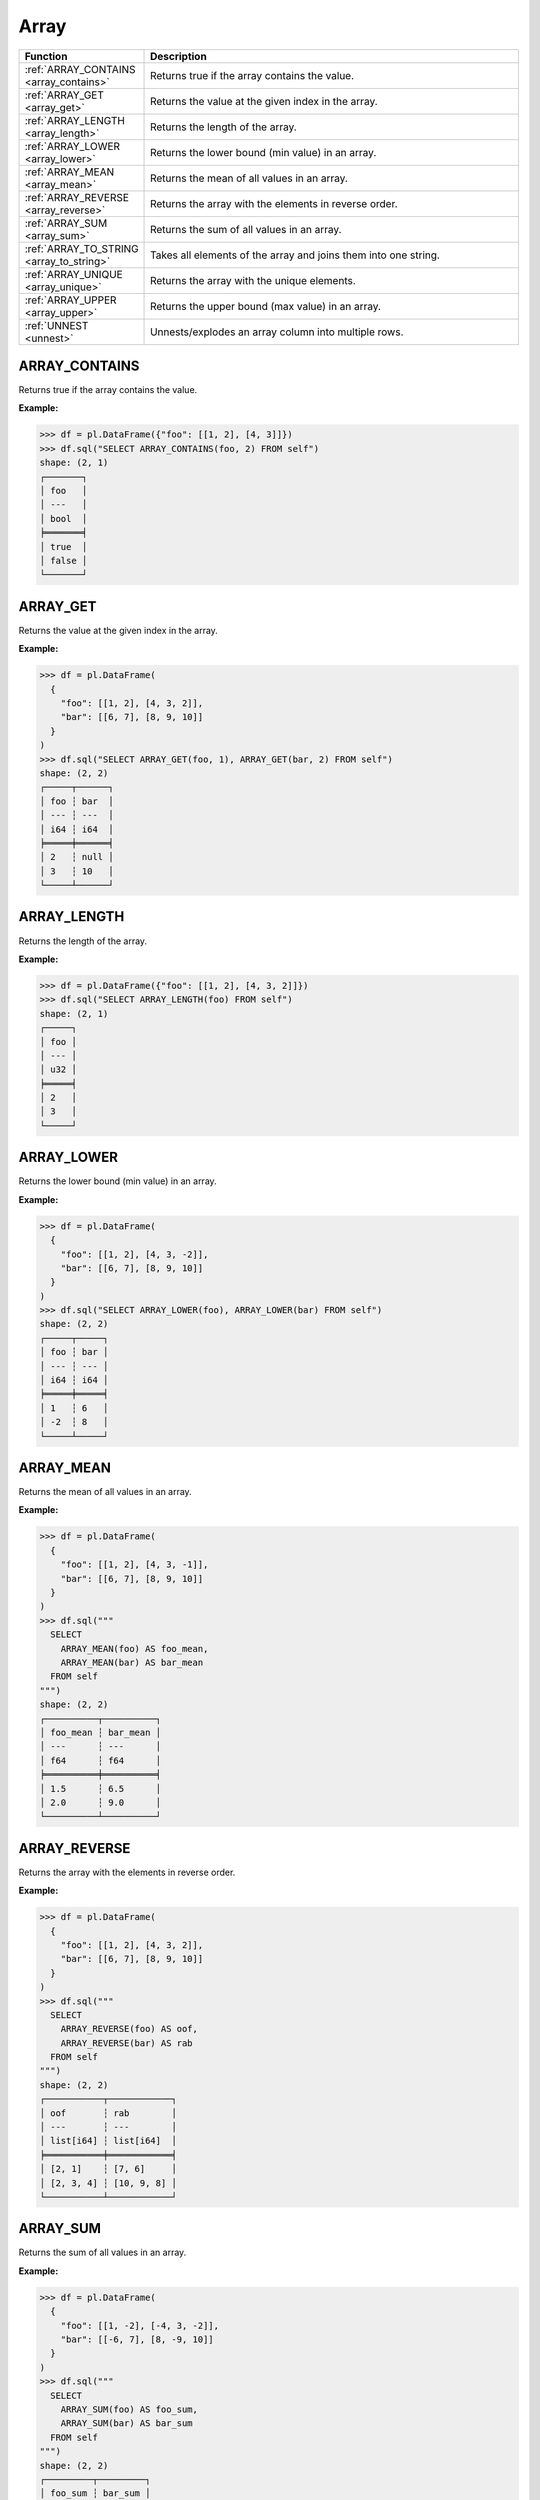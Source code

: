 Array
=====

.. list-table::
   :header-rows: 1
   :widths: 20 60

   * - Function
     - Description
   * - :ref:`ARRAY_CONTAINS <array_contains>`
     - Returns true if the array contains the value.
   * - :ref:`ARRAY_GET <array_get>`
     - Returns the value at the given index in the array.
   * - :ref:`ARRAY_LENGTH <array_length>`
     - Returns the length of the array.
   * - :ref:`ARRAY_LOWER <array_lower>`
     - Returns the lower bound (min value) in an array.
   * - :ref:`ARRAY_MEAN <array_mean>`
     - Returns the mean of all values in an array.
   * - :ref:`ARRAY_REVERSE <array_reverse>`
     - Returns the array with the elements in reverse order.
   * - :ref:`ARRAY_SUM <array_sum>`
     - Returns the sum of all values in an array.
   * - :ref:`ARRAY_TO_STRING <array_to_string>`
     - Takes all elements of the array and joins them into one string.
   * - :ref:`ARRAY_UNIQUE <array_unique>`
     - Returns the array with the unique elements.
   * - :ref:`ARRAY_UPPER <array_upper>`
     - Returns the upper bound (max value) in an array.
   * - :ref:`UNNEST <unnest>`
     - Unnests/explodes an array column into multiple rows.

.. _array_contains:

ARRAY_CONTAINS
--------------
Returns true if the array contains the value.

**Example:**

.. code-block:: python

    >>> df = pl.DataFrame({"foo": [[1, 2], [4, 3]]})
    >>> df.sql("SELECT ARRAY_CONTAINS(foo, 2) FROM self")
    shape: (2, 1)
    ┌───────┐
    │ foo   │
    │ ---   │
    │ bool  │
    ╞═══════╡
    │ true  │
    │ false │
    └───────┘

.. _array_get:

ARRAY_GET
---------
Returns the value at the given index in the array.

**Example:**

.. code-block:: python

    >>> df = pl.DataFrame(
      {
        "foo": [[1, 2], [4, 3, 2]],
        "bar": [[6, 7], [8, 9, 10]]
      }
    )
    >>> df.sql("SELECT ARRAY_GET(foo, 1), ARRAY_GET(bar, 2) FROM self")
    shape: (2, 2)
    ┌─────┬──────┐
    │ foo ┆ bar  │
    │ --- ┆ ---  │
    │ i64 ┆ i64  │
    ╞═════╪══════╡
    │ 2   ┆ null │
    │ 3   ┆ 10   │
    └─────┴──────┘

.. _array_length:

ARRAY_LENGTH
------------
Returns the length of the array.

**Example:**

.. code-block:: python

    >>> df = pl.DataFrame({"foo": [[1, 2], [4, 3, 2]]})
    >>> df.sql("SELECT ARRAY_LENGTH(foo) FROM self")
    shape: (2, 1)
    ┌─────┐
    │ foo │
    │ --- │
    │ u32 │
    ╞═════╡
    │ 2   │
    │ 3   │
    └─────┘

.. _array_lower:

ARRAY_LOWER
-----------
Returns the lower bound (min value) in an array.

**Example:**

.. code-block:: python

    >>> df = pl.DataFrame(
      {
        "foo": [[1, 2], [4, 3, -2]],
        "bar": [[6, 7], [8, 9, 10]]
      }
    )
    >>> df.sql("SELECT ARRAY_LOWER(foo), ARRAY_LOWER(bar) FROM self")
    shape: (2, 2)
    ┌─────┬─────┐
    │ foo ┆ bar │
    │ --- ┆ --- │
    │ i64 ┆ i64 │
    ╞═════╪═════╡
    │ 1   ┆ 6   │
    │ -2  ┆ 8   │
    └─────┴─────┘

.. _array_mean:

ARRAY_MEAN
----------
Returns the mean of all values in an array.

**Example:**

.. code-block:: python
    
    >>> df = pl.DataFrame(
      {
        "foo": [[1, 2], [4, 3, -1]],
        "bar": [[6, 7], [8, 9, 10]]
      }
    )
    >>> df.sql("""
      SELECT
        ARRAY_MEAN(foo) AS foo_mean,
        ARRAY_MEAN(bar) AS bar_mean
      FROM self
    """)
    shape: (2, 2)
    ┌──────────┬──────────┐
    │ foo_mean ┆ bar_mean │
    │ ---      ┆ ---      │
    │ f64      ┆ f64      │
    ╞══════════╪══════════╡
    │ 1.5      ┆ 6.5      │
    │ 2.0      ┆ 9.0      │
    └──────────┴──────────┘

.. _array_reverse:

ARRAY_REVERSE
-------------
Returns the array with the elements in reverse order.

**Example:**

.. code-block:: python

    >>> df = pl.DataFrame(
      {
        "foo": [[1, 2], [4, 3, 2]],
        "bar": [[6, 7], [8, 9, 10]]
      }
    )
    >>> df.sql("""
      SELECT
        ARRAY_REVERSE(foo) AS oof,
        ARRAY_REVERSE(bar) AS rab
      FROM self
    """)
    shape: (2, 2)
    ┌───────────┬────────────┐
    │ oof       ┆ rab        │
    │ ---       ┆ ---        │
    │ list[i64] ┆ list[i64]  │
    ╞═══════════╪════════════╡
    │ [2, 1]    ┆ [7, 6]     │
    │ [2, 3, 4] ┆ [10, 9, 8] │
    └───────────┴────────────┘

.. _array_sum:

ARRAY_SUM
---------
Returns the sum of all values in an array.

**Example:**

.. code-block:: python

    >>> df = pl.DataFrame(
      {
        "foo": [[1, -2], [-4, 3, -2]],
        "bar": [[-6, 7], [8, -9, 10]]
      }
    )
    >>> df.sql("""
      SELECT
        ARRAY_SUM(foo) AS foo_sum,
        ARRAY_SUM(bar) AS bar_sum
      FROM self
    """)
    shape: (2, 2)
    ┌─────────┬─────────┐
    │ foo_sum ┆ bar_sum │
    │ ---     ┆ ---     │
    │ i64     ┆ i64     │
    ╞═════════╪═════════╡
    │ -1      ┆ 1       │
    │ -3      ┆ 9       │
    └─────────┴─────────┘

.. _array_to_string:

ARRAY_TO_STRING
---------------
Takes all elements of the array and joins them into one string.

**Example:**

.. code-block:: python

    >>> df = pl.DataFrame({"foo": [["a", "b"], ["c", "d", "e"]]})
    >>> df.sql("SELECT ARRAY_TO_STRING(foo,',') AS foo_str FROM self")
    shape: (2, 1)
    ┌─────────┐
    │ foo_str │
    │ ---     │
    │ str     │
    ╞═════════╡
    │ a,b     │
    │ c,d,e   │
    └─────────┘

.. _array_unique:

ARRAY_UNIQUE
------------
Returns the array with the unique elements.

**Example:**

.. code-block:: python

    >>> df = pl.DataFrame({"foo": [["a", "b"], ["b", "b", "e"]]})
    >>> df.sql("SELECT ARRAY_UNIQUE(foo) AS foo_unique FROM self")
    shape: (2, 1)
    ┌────────────┐
    │ foo_unique │
    │ ---        │
    │ list[str]  │
    ╞════════════╡
    │ ["a", "b"] │
    │ ["e", "b"] │
    └────────────┘

.. _array_upper:

ARRAY_UPPER
-----------
Returns the upper bound (max value) in an array.

**Example:**

.. code-block:: python

    >>> df = pl.DataFrame(
      {
        "foo": [[1, 2], [4, 3, -2]],
        "bar": [[6, 7], [8, 9, 10]]
      }
    )
    >>> df.sql("""
      SELECT
        ARRAY_UPPER(foo) AS foo_max,
        ARRAY_UPPER(bar) AS bar_max
      FROM self
    """)
    shape: (2, 2)
    ┌─────────┬─────────┐
    │ foo_max ┆ bar_max │
    │ ---     ┆ ---     │
    │ i64     ┆ i64     │
    ╞═════════╪═════════╡
    │ 2       ┆ 7       │
    │ 4       ┆ 10      │
    └─────────┴─────────┘

.. _unnest:

UNNEST
------
Unnest/explode an array column into multiple rows.

**Example:**

.. code-block:: python

    >>> df = pl.DataFrame(
      {
        "foo": [["a", "b"], ["c", "d", "e"]],
        "bar": [[6, 7, 8], [9, 10]]
      }
    )
    >>> df.sql("""
      SELECT
        UNNEST(foo) AS f,
        UNNEST(bar) AS b
      FROM self
    """)
    shape: (5, 2)
    ┌─────┬─────┐
    │ f   ┆ b   │
    │ --- ┆ --- │
    │ str ┆ i64 │
    ╞═════╪═════╡
    │ a   ┆ 6   │
    │ b   ┆ 7   │
    │ c   ┆ 8   │
    │ d   ┆ 9   │
    │ e   ┆ 10  │
    └─────┴─────┘
